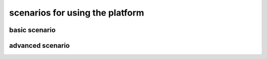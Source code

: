 scenarios for using the platform
================================

basic scenario
--------------------

advanced scenario
---------------------------

